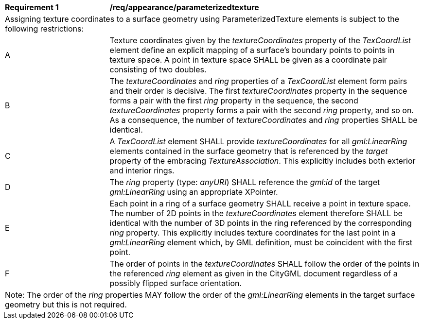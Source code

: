 [[req_appearance_parameterizedtexture]]
[width="100%",cols="2,6"]
|===
^|*Requirement  {counter:req-id}* |*/req/appearance/parameterizedtexture*
2+|Assigning texture coordinates to a surface geometry using ParameterizedTexture elements is subject to the following restrictions:
^|A |Texture coordinates given by the _textureCoordinates_ property of the _TexCoordList_ element define an explicit mapping of a surface’s boundary points to points in texture space. A point in texture space SHALL be given as a coordinate pair consisting of two doubles.
^|B |The _textureCoordinates_ and _ring_ properties of a _TexCoordList_ element form pairs and their order is decisive. The first _textureCoordinates_ property in the sequence forms a pair with the first _ring_ property in the sequence, the second _textureCoordinates_ property forms a pair with the second _ring_ property, and so on. As a consequence, the number of _textureCoordinates_ and _ring_ properties SHALL be identical.
^|C |A _TexCoordList_ element SHALL provide _textureCoordinates_ for all _gml:LinearRing_ elements contained in the surface geometry that is referenced by the _target_ property of the embracing _TextureAssociation_. This explicitly includes both exterior and interior rings.
^|D |The _ring_ property (type: _anyURI_) SHALL reference the _gml:id_ of the target _gml:LinearRing_ using an appropriate XPointer.
^|E |Each point in a ring of a surface geometry SHALL receive a point in texture space. The number of 2D points in the _textureCoordinates_ element therefore SHALL be identical with the number of 3D points in the ring referenced by the corresponding _ring_ property. This explicitly includes texture coordinates for the last point in a _gml:LinearRing_ element which, by GML definition, must be coincident with the first point.
^|F |The order of points in the _textureCoordinates_ SHALL follow the order of the points in the referenced _ring_ element as given in the CityGML document regardless of a possibly flipped surface orientation.
2+|Note: The order of the _ring_ properties MAY follow the order of the _gml:LinearRing_ elements in the target surface geometry but this is not required.
|===
